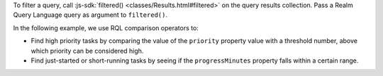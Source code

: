 To filter a query, call :js-sdk:`filtered()
<classes/Results.html#filtered>` on the query results collection.
Pass a Realm Query Language query as argument to ``filtered()``.

In the following example, we use RQL comparison operators to:

- Find high priority tasks by comparing the value of the ``priority`` property
  value with a threshold number, above which priority can be considered high.
- Find just-started or short-running tasks by seeing if the ``progressMinutes``
  property falls within a certain range.
